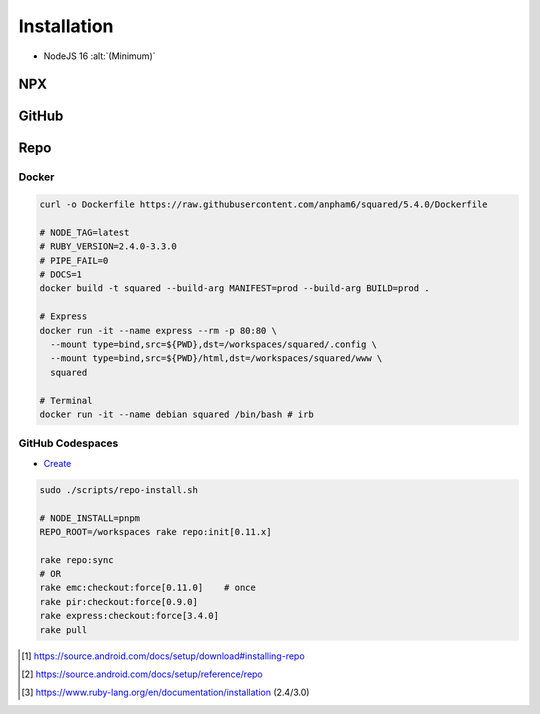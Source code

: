 ============
Installation
============

- NodeJS 16 :alt:`(Minimum)`

NPX
===

.. highlight:: bash

.. code-block::
  :caption: node_modules

  npm init
  npm i sqd-cli sqd-serve

  npx sqd init  # --serve-only
  npx sqd serve

.. code-block::
  :caption: local (dev)

  npm init
  npm i sqd-cli sqd-serve

  npx sqd init --public --local-serve
  node serve.js

.. code-block::
  :caption: without sqd-cli

  npm init
  npm i squared sqd-serve

  mkdir dist html
  cp -r ./node_modules/squared/dist/* ./dist
  cp ./node_modules/squared/html/* ./html     # optional
  cp ./node_modules/sqd-serve/config/json/* . # yaml

  npx serve

GitHub
======

.. code-block::
  :caption: prod - master

  git clone https://github.com/anpham6/squared
  cd squared
  git checkout master

  npm install
  npm run build:all

  cd ..

  git clone https://github.com/anpham6/squared-express
  cd squared-express
  git checkout master

  npm install
  npm run prod
  npm run deploy # deploy:yaml

  cd ../squared

  # squared.json
  node serve.js

.. code-block::
  :caption: dev - 5.4.0

  git clone https://github.com/anpham6/squared
  cd squared
  git checkout 5.4.0

  npm install
  npm run build:dev

  cd ..

  git clone https://github.com/anpham6/squared-express
  cd squared-express
  git checkout 3.4.0

  npm install
  npm run dev
  npm run deploy:config # deploy:config:yaml

  cd ../squared

  # squared.json
  node serve.js

Repo
====

.. code-block::
  :caption: Install [#]_

  export REPO=$(mktemp /tmp/repo.XXXXXXXXX)
  curl -o ${REPO} https://storage.googleapis.com/git-repo-downloads/repo
  gpg --recv-keys 8BB9AD793E8E6153AF0F9A4416530D5E920F5C65
  curl -s https://storage.googleapis.com/git-repo-downloads/repo.asc | gpg --verify - ${REPO} && install -m 755 ${REPO} ~/bin/repo

.. code-block::
  :caption: Usage [#]_

  mkdir workspaces
  cd workspaces

  repo init -u https://github.com/anpham6/squared-repo -m latest.xml
  repo sync

.. code-block::
  :caption: Ruby (alternate) [#]_

  mkdir workspaces
  cd workspaces            # REPO_ROOT

  curl -o Rakefile https://raw.githubusercontent.com/anpham6/squared/5.4.0/Rakefile

  # REPO_DOCS=1 (venv)
  rake -T                  # List tasks

  # REPO_BUILD={dev,prod}
  # FAIL_BUILD=1
  rake repo:init           # nightly
  # OR
  rake repo:init[latest]
  # OR
  REPO_MANIFEST=latest rake repo:init

.. rst-class:: installation-workspace

.. code-block::
  :caption: ~/workspaces

  android-docs  chrome-docs  e-mc  pi-r  squared  squared-express

Docker
------

.. code-block::

  curl -o Dockerfile https://raw.githubusercontent.com/anpham6/squared/5.4.0/Dockerfile

  # NODE_TAG=latest
  # RUBY_VERSION=2.4.0-3.3.0
  # PIPE_FAIL=0
  # DOCS=1
  docker build -t squared --build-arg MANIFEST=prod --build-arg BUILD=prod .

  # Express
  docker run -it --name express --rm -p 80:80 \
    --mount type=bind,src=${PWD},dst=/workspaces/squared/.config \
    --mount type=bind,src=${PWD}/html,dst=/workspaces/squared/www \
    squared

  # Terminal
  docker run -it --name debian squared /bin/bash # irb

GitHub Codespaces
-----------------

- `Create <https://github.com/codespaces/new?hide_repo_select=true&ref=5.4.0&repo=162848626&skip_quickstart=true>`_

.. code-block::

  sudo ./scripts/repo-install.sh

  # NODE_INSTALL=pnpm
  REPO_ROOT=/workspaces rake repo:init[0.11.x]

  rake repo:sync
  # OR
  rake emc:checkout:force[0.11.0]    # once
  rake pir:checkout:force[0.9.0]
  rake express:checkout:force[3.4.0]
  rake pull

.. [#] https://source.android.com/docs/setup/download#installing-repo
.. [#] https://source.android.com/docs/setup/reference/repo
.. [#] https://www.ruby-lang.org/en/documentation/installation (2.4/3.0)
